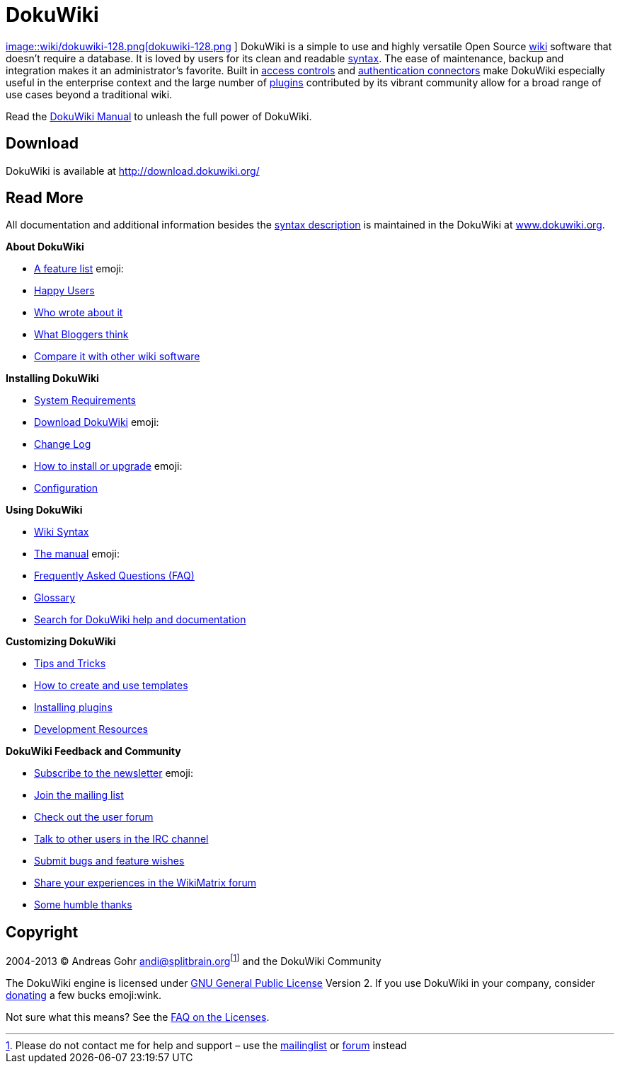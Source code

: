 

= DokuWiki

link:http://www.dokuwiki.org/wiki%3Adokuwiki[
image::wiki/dokuwiki-128.png[dokuwiki-128.png,with="",height="",align="left"]
] DokuWiki is a simple to use and highly versatile Open Source link:http://en.wikipedia.org/wiki/wiki[wiki] software that doesn't require a database. It is loved by users for its clean and readable <<wiki/syntax#,syntax>>. The ease of maintenance, backup and integration makes it an administrator's favorite. Built in link:http://www.dokuwiki.org/acl[access controls] and link:http://www.dokuwiki.org/auth[authentication connectors] make DokuWiki especially useful in the enterprise context and the large number of link:http://www.dokuwiki.org/plugins[plugins] contributed by its vibrant community allow for a broad range of use cases beyond a traditional wiki.


Read the link:http://www.dokuwiki.org/manual[DokuWiki Manual] to unleash the full power of DokuWiki.



== Download

DokuWiki is available at link:http://download.dokuwiki.org/[http://download.dokuwiki.org/]



== Read More

All documentation and additional information besides the <<syntax#,syntax description>> is maintained in the DokuWiki at link:http://www.dokuwiki.org/[www.dokuwiki.org].


*About DokuWiki*


*  link:http://www.dokuwiki.org/features[A feature list] emoji:
*  link:http://www.dokuwiki.org/users[Happy Users]
*  link:http://www.dokuwiki.org/press[Who wrote about it]
*  link:http://www.dokuwiki.org/blogroll[What Bloggers think]
*  link:http://www.wikimatrix.org/show/DokuWiki[Compare it with other wiki software]

*Installing DokuWiki*


*  link:http://www.dokuwiki.org/requirements[System Requirements]
*  link:http://download.dokuwiki.org/[Download DokuWiki] emoji:
*  link:http://www.dokuwiki.org/changes[Change Log]
*  link:http://www.dokuwiki.org/Install[How to install or upgrade] emoji:
*  link:http://www.dokuwiki.org/config[Configuration]

*Using DokuWiki*


*  link:http://www.dokuwiki.org/syntax[Wiki Syntax]
*  link:http://www.dokuwiki.org/manual[The manual] emoji:
*  link:http://www.dokuwiki.org/FAQ[Frequently Asked Questions (FAQ)]
*  link:http://www.dokuwiki.org/glossary[Glossary]
*  link:http://search.dokuwiki.org[Search for DokuWiki help and documentation]

*Customizing DokuWiki*


*  link:http://www.dokuwiki.org/tips[Tips and Tricks]
*  link:http://www.dokuwiki.org/Template[How to create and use templates]
*  link:http://www.dokuwiki.org/plugins[Installing plugins]
*  link:http://www.dokuwiki.org/development[Development Resources]

*DokuWiki Feedback and Community*


*  link:http://www.dokuwiki.org/newsletter[Subscribe to the newsletter] emoji:
*  link:http://www.dokuwiki.org/mailinglist[Join the mailing list]
*  link:http://forum.dokuwiki.org[Check out the user forum]
*  link:http://www.dokuwiki.org/irc[Talk to other users in the IRC channel]
*  link:https://github.com/splitbrain/dokuwiki/issues[Submit bugs and feature wishes]
*  link:http://www.wikimatrix.org/forum/viewforum.php?id=10[Share your experiences in the WikiMatrix forum]
*  link:http://www.dokuwiki.org/thanks[Some humble thanks]


== Copyright

2004-2013 © Andreas Gohr mailto:&#x61;&#x6e;&#x64;&#x69;&#x40;&#x73;&#x70;&#x6c;&#x69;&#x74;&#x62;&#x72;&#x61;&#x69;&#x6e;&#x2e;&#x6f;&#x72;&#x67;[]footnote:[Please do not contact me for help and support – use the link:http://www.dokuwiki.org/mailinglist[mailinglist] or link:http://forum.dokuwiki.org[forum] instead] and the DokuWiki Community


The DokuWiki engine is licensed under link:http://www.gnu.org/licenses/gpl.html[GNU General Public License] Version 2. If you use DokuWiki in your company, consider link:http://www.dokuwiki.org/donate[donating] a few bucks emoji:wink.


Not sure what this means? See the link:http://www.dokuwiki.org/faq%3Alicense[FAQ on the Licenses].

